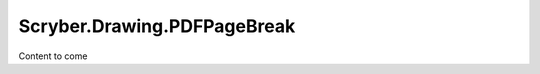 ==============================
Scryber.Drawing.PDFPageBreak
==============================

Content to come